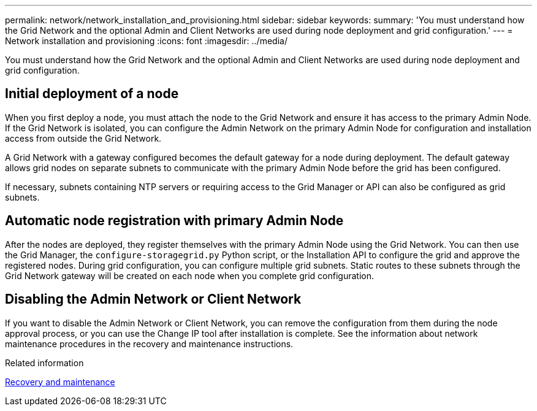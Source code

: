 ---
permalink: network/network_installation_and_provisioning.html
sidebar: sidebar
keywords:
summary: 'You must understand how the Grid Network and the optional Admin and Client Networks are used during node deployment and grid configuration.'
---
= Network installation and provisioning
:icons: font
:imagesdir: ../media/

[.lead]
You must understand how the Grid Network and the optional Admin and Client Networks are used during node deployment and grid configuration.

== Initial deployment of a node

When you first deploy a node, you must attach the node to the Grid Network and ensure it has access to the primary Admin Node. If the Grid Network is isolated, you can configure the Admin Network on the primary Admin Node for configuration and installation access from outside the Grid Network.

A Grid Network with a gateway configured becomes the default gateway for a node during deployment. The default gateway allows grid nodes on separate subnets to communicate with the primary Admin Node before the grid has been configured.

If necessary, subnets containing NTP servers or requiring access to the Grid Manager or API can also be configured as grid subnets.

== Automatic node registration with primary Admin Node

After the nodes are deployed, they register themselves with the primary Admin Node using the Grid Network. You can then use the Grid Manager, the `configure-storagegrid.py` Python script, or the Installation API to configure the grid and approve the registered nodes. During grid configuration, you can configure multiple grid subnets. Static routes to these subnets through the Grid Network gateway will be created on each node when you complete grid configuration.

== Disabling the Admin Network or Client Network

If you want to disable the Admin Network or Client Network, you can remove the configuration from them during the node approval process, or you can use the Change IP tool after installation is complete. See the information about network maintenance procedures in the recovery and maintenance instructions.

.Related information

http://docs.netapp.com/sgws-115/topic/com.netapp.doc.sg-maint/home.html[Recovery and maintenance]
